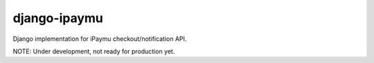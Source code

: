 django-ipaymu
=============

Django implementation for iPaymu checkout/notification API.

NOTE: Under development, not ready for production yet.
